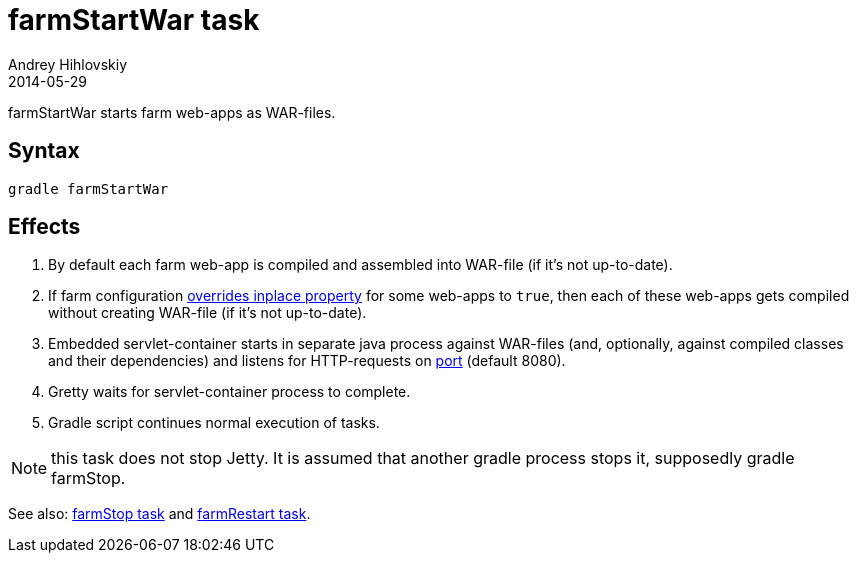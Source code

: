 = farmStartWar task
Andrey Hihlovskiy
2014-05-29
:sectanchors:
:jbake-type: page
:jbake-status: published

farmStartWar starts farm web-apps as WAR-files.

== Syntax

[source,bash]
----
gradle farmStartWar
----

== Effects
. By default each farm web-app is compiled and assembled into WAR-file (if it's not up-to-date).
. If farm configuration link:Gretty-configuration.html#_inplacemode[overrides inplace property] for some web-apps to `true`, then each of these web-apps gets compiled without creating WAR-file (if it’s not up-to-date).
. Embedded servlet-container starts in separate java process against WAR-files (and, optionally, against compiled classes and their dependencies) and listens for HTTP-requests on link:Farm-configuration.html#_port[port] (default 8080).
. Gretty waits for servlet-container process to complete.
. Gradle script continues normal execution of tasks.

NOTE: this task does not stop Jetty. It is assumed that another gradle process stops it, supposedly +gradle farmStop+.

See also: link:farmStop-task.html[farmStop task] and link:farmRestart-task.html[farmRestart task].
